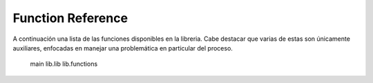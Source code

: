 Function Reference
==================

.. autosummary::
   :toctree: generated
   :recursive:

A continuación una lista de las funciones disponibles en la libreria. Cabe destacar que varias de estas son únicamente auxiliares, enfocadas en manejar una problemática en particular del proceso.

   main
   lib.lib
   lib.functions
   


